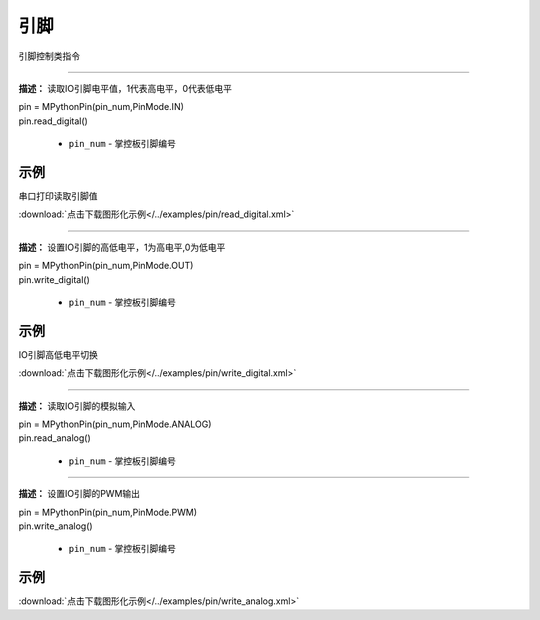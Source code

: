 引脚
=====

引脚控制类指令

.. method:: pin.read_digital()
-------------

**描述：**  读取IO引脚电平值，1代表高电平，0代表低电平

.. image:: /images/blocks/pin/read_digital.png
    :scale: 90 %

| pin = MPythonPin(pin_num,PinMode.IN)
| pin.read_digital()

    - ``pin_num`` - 掌控板引脚编号

示例
^^^^^

串口打印读取引脚值

.. image::  /images/blocks/pin/example/read_digital.png
    :scale: 100 %

:download:`点击下载图形化示例</../examples/pin/read_digital.xml>`


.. method:: pin.write_digital()
-------------

**描述：**  设置IO引脚的高低电平，1为高电平,0为低电平

.. image:: /images/blocks/pin/write_digital.png
    :scale: 90 %

| pin = MPythonPin(pin_num,PinMode.OUT)
| pin.write_digital()

    - ``pin_num`` - 掌控板引脚编号

示例
^^^^^

IO引脚高低电平切换

.. image::  /images/blocks/pin/example/write_digital.png
    :scale: 100 %

:download:`点击下载图形化示例</../examples/pin/write_digital.xml>`


.. method:: pin.read_analog()
-------------

**描述：**  读取IO引脚的模拟输入

.. image:: /images/blocks/pin/read_analog.png
    :scale: 90 %

| pin = MPythonPin(pin_num,PinMode.ANALOG)
| pin.read_analog()

    - ``pin_num`` - 掌控板引脚编号


.. method:: pin.write_analog()
-------------

**描述：**  设置IO引脚的PWM输出

.. image:: /images/blocks/pin/write_analog.png
    :scale: 90 %

| pin = MPythonPin(pin_num,PinMode.PWM)
| pin.write_analog()

    - ``pin_num`` - 掌控板引脚编号

示例
^^^^^

.. image::  /images/blocks/pin/example/write_analog.png
    :scale: 90 %

:download:`点击下载图形化示例</../examples/pin/write_analog.xml>` 
